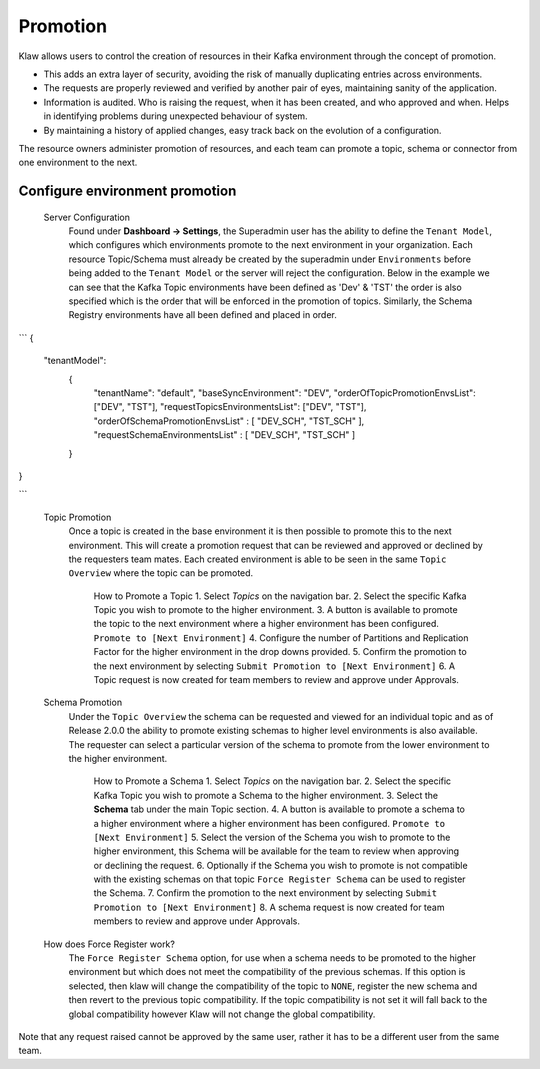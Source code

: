 Promotion
=========


Klaw allows users to control the creation of resources in their Kafka environment through the concept of promotion.

- This adds an extra layer of security, avoiding the risk of manually duplicating entries across environments.
- The requests are properly reviewed and verified by another pair of eyes, maintaining sanity of the application.
- Information is audited. Who is raising the request, when it has been created, and who approved and when. Helps in identifying problems during unexpected behaviour of system.
- By maintaining a history of applied changes, easy track back on the evolution of a configuration.


The resource owners administer promotion of resources, and each team can promote a topic, schema or connector from one environment to the next.

Configure environment promotion
-------------------------------
    Server Configuration
      Found under **Dashboard -> Settings**, the Superadmin user has the ability to define the ``Tenant Model``, which configures which environments promote to the next environment in your organization.
      Each resource Topic/Schema must already be created by the superadmin under ``Environments`` before being added to the ``Tenant Model`` or the server will reject the configuration.
      Below in the example we can see that the Kafka Topic environments have been defined as 'Dev' & 'TST' the order is also specified which is the order that will be enforced in the promotion of topics.
      Similarly, the Schema Registry environments have all been defined and placed in order.
```
{
  "tenantModel":
    {
      "tenantName": "default",
      "baseSyncEnvironment": "DEV",
      "orderOfTopicPromotionEnvsList": ["DEV", "TST"],
      "requestTopicsEnvironmentsList": ["DEV", "TST"],
      "orderOfSchemaPromotionEnvsList" : [ "DEV_SCH", "TST_SCH" ],
      "requestSchemaEnvironmentsList" : [ "DEV_SCH", "TST_SCH" ]
    }
}

```



    Topic Promotion
      Once a topic is created in the base environment it is then possible to promote this to the next environment.
      This will create a promotion request that can be reviewed and approved or declined by the requesters team mates. Each created environment is able to be seen in the same ``Topic Overview`` where the topic can be promoted.

        How to Promote a Topic
        1. Select *Topics* on the navigation bar.
        2. Select the specific Kafka Topic you wish to promote to the higher environment.
        3. A button is available to promote the topic to the next environment where a higher environment has been configured. ``Promote to [Next Environment]``
        4. Configure the number of Partitions and Replication Factor for the higher environment in the drop downs provided.
        5. Confirm the promotion to the next environment by selecting ``Submit Promotion to [Next Environment]``
        6. A Topic request is now created for team members to review and approve under Approvals.

    Schema Promotion
      Under the ``Topic Overview`` the schema can be requested and viewed for an individual topic and as of Release 2.0.0 the ability to promote existing schemas to higher level environments is also available.
      The requester can select a particular version of the schema to promote from the lower environment to the higher environment.


        How to Promote a Schema
        1. Select *Topics* on the navigation bar.
        2. Select the specific Kafka Topic you wish to promote a Schema to the higher environment.
        3. Select the **Schema** tab under the main Topic section.
        4. A button is available to promote a schema to a higher environment where a higher environment has been configured. ``Promote to [Next Environment]``
        5. Select the version of the Schema you wish to promote to the higher environment, this Schema will be available for the team to review when approving or declining the request.
        6. Optionally if the Schema you wish to promote is not compatible with the existing schemas on that topic ``Force Register Schema`` can be used to register the Schema.
        7. Confirm the promotion to the next environment by selecting ``Submit Promotion to [Next Environment]``
        8. A schema request is now created for team members to review and approve under Approvals.

    How does Force Register work?
        The ``Force Register Schema`` option, for use when a schema needs to be promoted to the higher environment but which does not meet the compatibility of the previous schemas.
        If this option is selected, then klaw will change the compatibility of the topic to ``NONE``, register the new schema and then revert to the previous topic compatibility.
        If the topic compatibility is not set it will fall back to the global compatibility however Klaw will not change the global compatibility.


Note that any request raised cannot be approved by the same user, rather it has to be a different user from the same team.